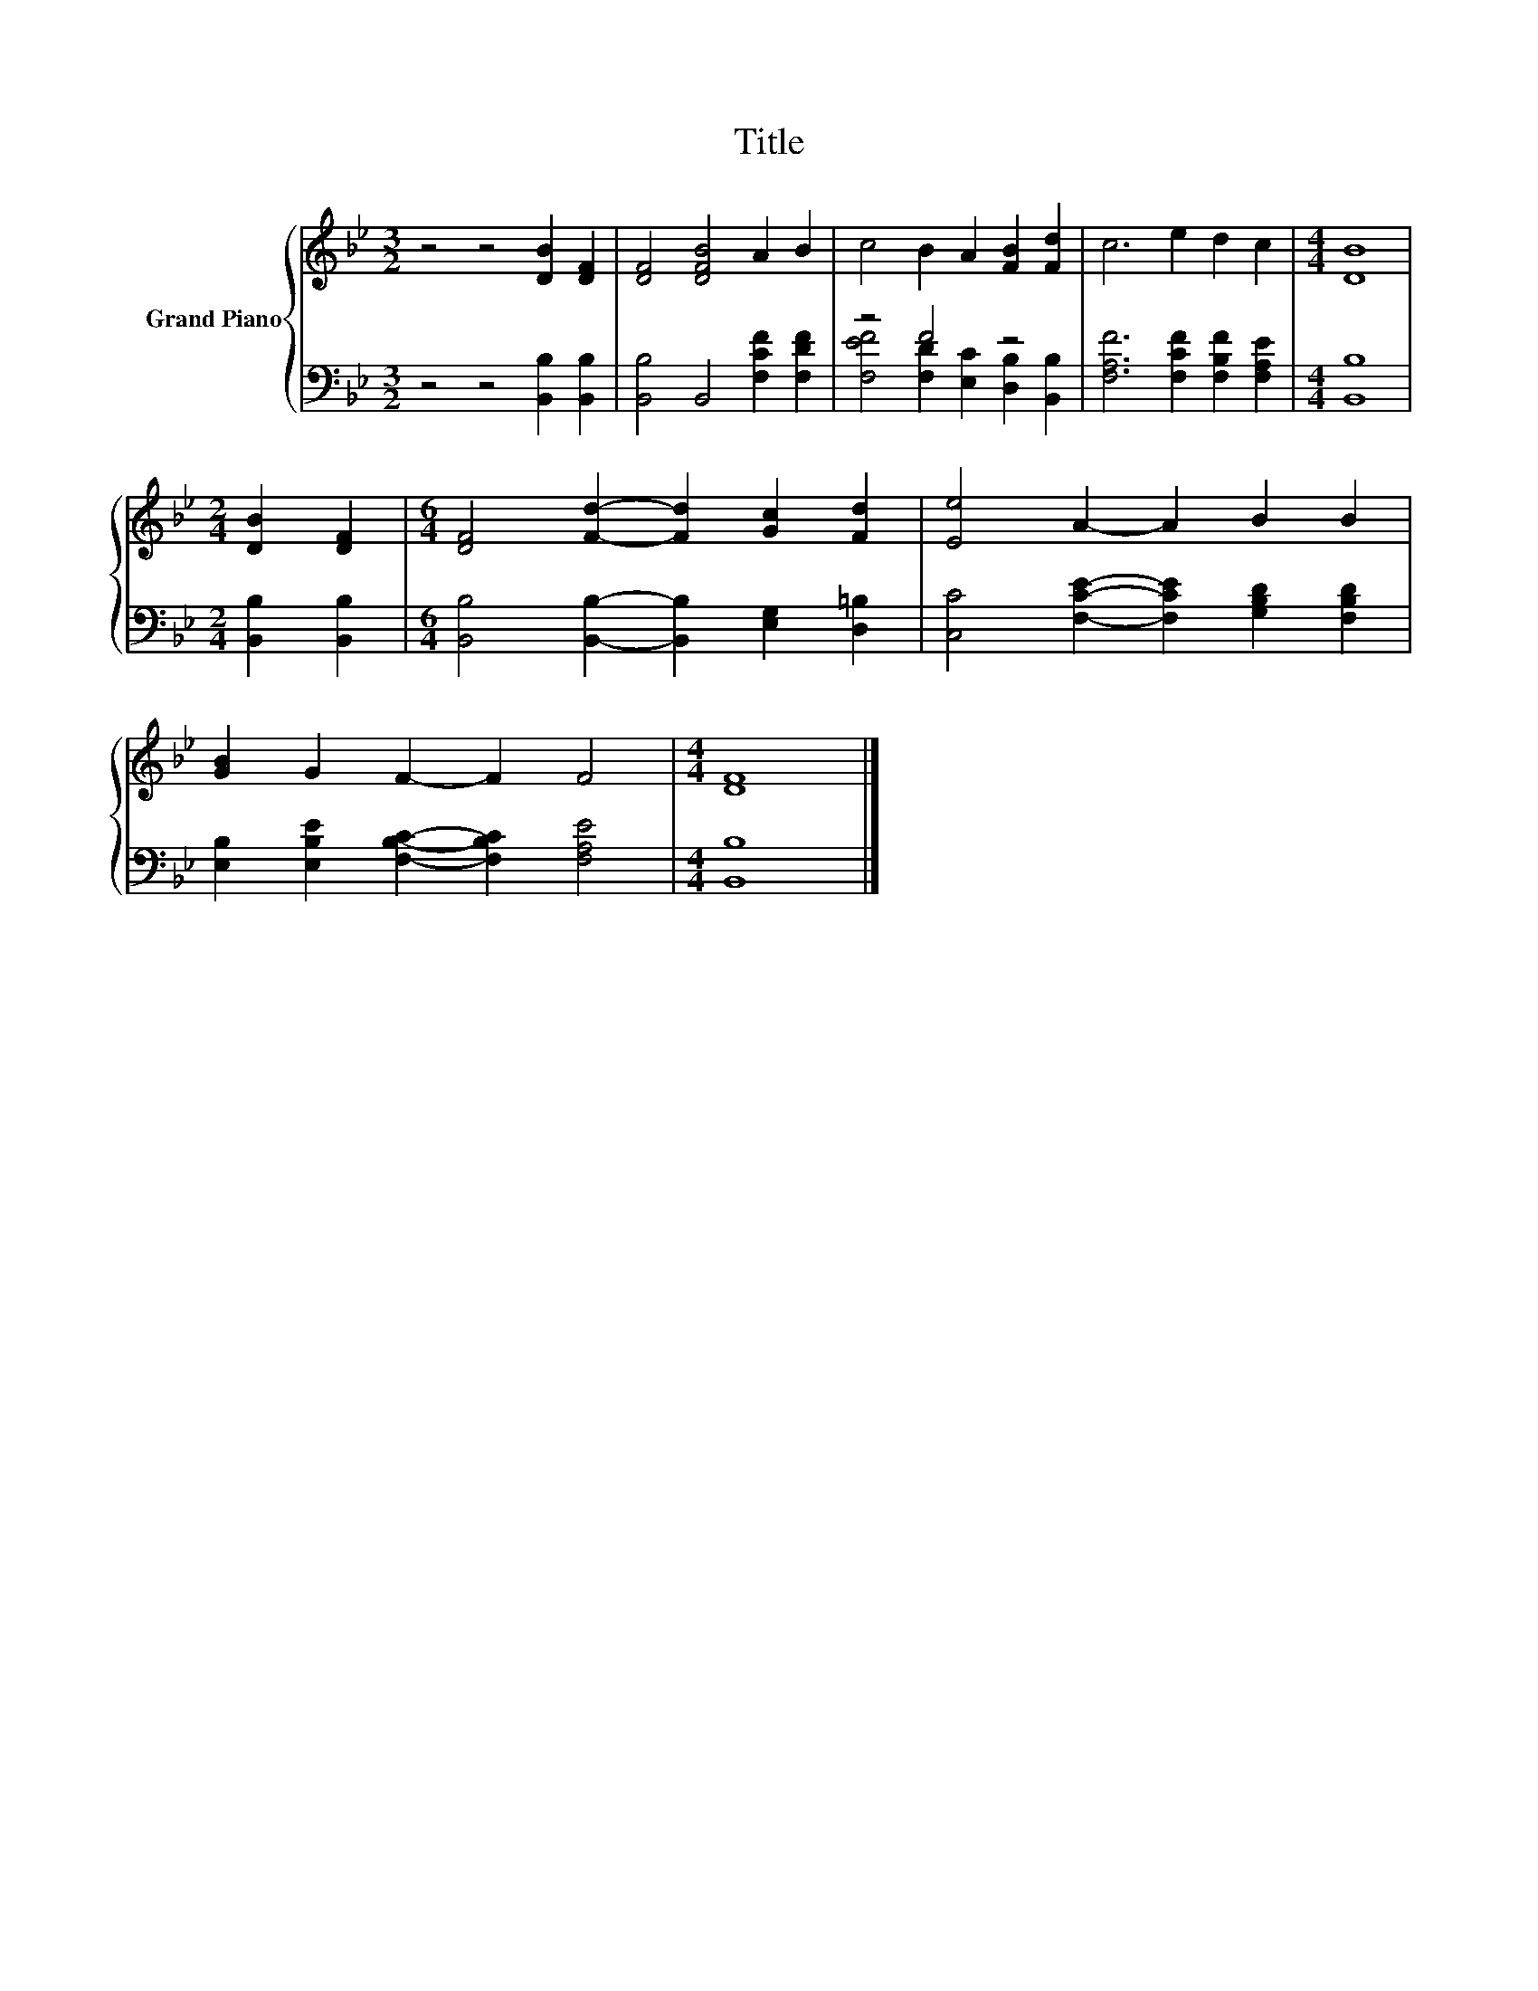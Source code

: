 X:1
T:Title
%%score { 1 | ( 2 3 ) }
L:1/8
M:3/2
K:Bb
V:1 treble nm="Grand Piano"
V:2 bass 
V:3 bass 
V:1
 z4 z4 [DB]2 [DF]2 | [DF]4 [DFB]4 A2 B2 | c4 B2 A2 [FB]2 [Fd]2 | c6 e2 d2 c2 |[M:4/4] [DB]8 | %5
[M:2/4] [DB]2 [DF]2 |[M:6/4] [DF]4 [Fd]2- [Fd]2 [Gc]2 [Fd]2 | [Ee]4 A2- A2 B2 B2 | %8
 [GB]2 G2 F2- F2 F4 |[M:4/4] [DF]8 |] %10
V:2
 z4 z4 [B,,B,]2 [B,,B,]2 | [B,,B,]4 B,,4 [F,CF]2 [F,DF]2 | z4 F4 z4 | %3
 [F,A,F]6 [F,CF]2 [F,B,F]2 [F,A,E]2 |[M:4/4] [B,,B,]8 |[M:2/4] [B,,B,]2 [B,,B,]2 | %6
[M:6/4] [B,,B,]4 [B,,B,]2- [B,,B,]2 [E,G,]2 [D,=B,]2 | [C,C]4 [F,CE]2- [F,CE]2 [G,B,D]2 [F,B,D]2 | %8
 [E,B,]2 [E,B,E]2 [F,B,C]2- [F,B,C]2 [F,A,E]4 |[M:4/4] [B,,B,]8 |] %10
V:3
 x12 | x12 | [F,EF]4 [F,D]2 [E,C]2 [D,B,]2 [B,,B,]2 | x12 |[M:4/4] x8 |[M:2/4] x4 |[M:6/4] x12 | %7
 x12 | x12 |[M:4/4] x8 |] %10

